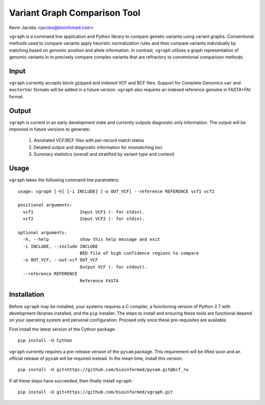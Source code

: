 Variant Graph Comparison Tool
=============================

Kevin Jacobs <jacobs@bioinfomed.com>

``vgraph`` is a command line application and Python library to compare genetic
variants using variant graphs.  Conventional methods used to compare
variants apply heuristic normalization rules and then compare variants
individually by matching based on genomic position and allele information.
In contrast, ``vgraph`` utilizes a graph representation of genomic variants in
to precisely compare complex variants that are refractory to conventional
comparison methods.

Input
-----

``vgraph`` currently accepts block gzipped and indexed VCF and BCF files.
Support for Complete Genomics ``var`` and ``masterVar`` formats will be
added in a future version.  ``vgraph`` also requires an indexed reference
genome in FASTA+FAI format.

Output
------

``vgraph`` is current in an early development state and currently outputs
diagnostic only information.  The output will be improved in future versions
to generate:

    1. Annotated VCF/BCF files with per-record match status
    2. Detailed output and diagnostic information for mismatching loci
    3. Summary statistics (overall and stratified by variant type and context)

Usage
-----

``vgraph`` takes the following command line parameters::

    usage: vgraph [-h] [-i INCLUDE] [-o OUT_VCF] --reference REFERENCE vcf1 vcf2

    positional arguments:
      vcf1                  Input VCF1 (- for stdin).
      vcf2                  Input VCF2 (- for stdin).

    optional arguments:
      -h, --help            show this help message and exit
      -i INCLUDE, --include INCLUDE
                            BED file of high confidence regions to compare
      -o OUT_VCF, --out-vcf OUT_VCF
                            Output VCF (- for stdout).
      --reference REFERENCE
                            Reference FASTA

Installation
------------

Before ``vgraph`` may be installed, your systems requires a C compiler, a
functioning version of Python 2.7 with development libraries installed, and
the ``pip`` installer.  The steps to install and ensuring these tools are
functional depend on your operating system and personal configuration. 
Proceed only once these pre-requisites are available.

First install the latest version of the Cython package::

    pip install -U Cython

``vgraph`` currently requires a pre-release version of the ``pysam``
package.  This requirement will be lifted soon and an official release of
``pysam`` will be required instead.  In the mean time, install this
version::

    pip install -U git+https://github.com/bioinformed/pysam.git@bcf_rw

If all these steps have succeeded, then finally install ``vgraph``::

    pip install -U git+https://github.com/bioinformed/vgraph.git
